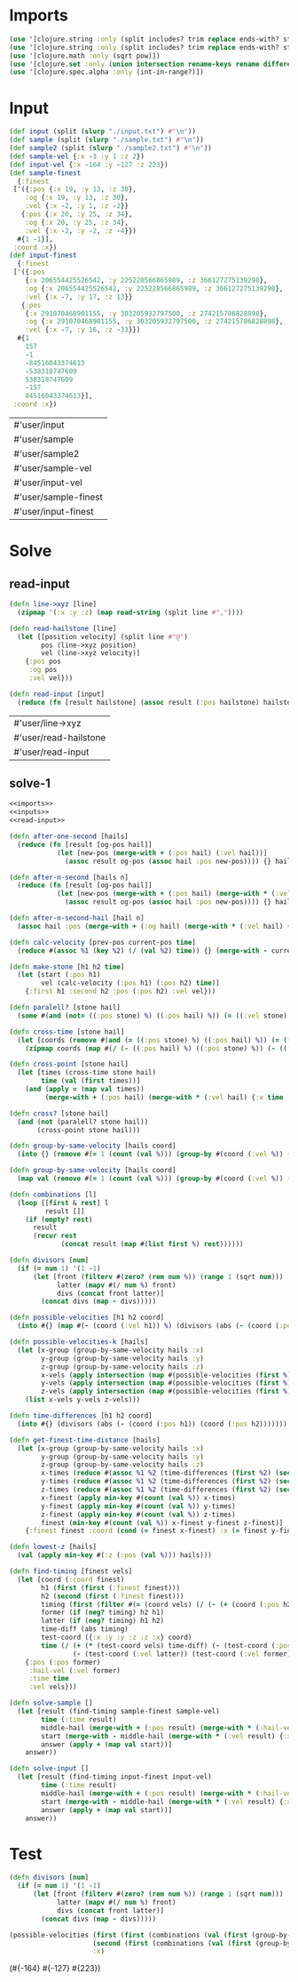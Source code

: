 * Imports
#+name:imports
#+begin_src clojure :noweb yes :noweb-ref yes
  (use '[clojure.string :only (split includes? trim replace ends-with? starts-with? replace-first join)])
  (use '[clojure.string :only (split includes? trim replace ends-with? starts-with? replace-first join)])
  (use '[clojure.math :only (sqrt pow)])
  (use '[clojure.set :only (union intersection rename-keys rename difference subset? superset?)])
  (use '[clojure.spec.alpha :only (int-in-range?)])
#+end_src

#+RESULTS: imports


* Input
#+name:inputs
#+begin_src clojure :noweb yes :noweb-ref yes
  (def input (split (slurp "./input.txt") #"\n"))
  (def sample (split (slurp "./sample.txt") #"\n"))
  (def sample2 (split (slurp "./sample2.txt") #"\n"))
  (def sample-vel {:x -3 :y 1 :z 2})
  (def input-vel {:x -164 :y -127 :z 223})
  (def sample-finest
    {:finest
   ['({:pos {:x 19, :y 13, :z 30},
      :og {:x 19, :y 13, :z 30},
      :vel {:x -2, :y 1, :z -2}}
     {:pos {:x 20, :y 25, :z 34},
      :og {:x 20, :y 25, :z 34},
      :vel {:x -2, :y -2, :z -4}})
    #{1 -1}],
   :coord :x})
  (def input-finest
    {:finest
   ['({:pos
      {:x 206554425526542, :y 225228566865989, :z 366127275139298},
      :og {:x 206554425526542, :y 225228566865989, :z 366127275139298},
      :vel {:x -7, :y 17, :z 13}}
     {:pos
      {:x 291070468901155, :y 303205932797500, :z 274215786828898},
      :og {:x 291070468901155, :y 303205932797500, :z 274215786828898},
      :vel {:x -7, :y 16, :z -33}})
    #{1
      157
      -1
      -84516043374613
      -538318747609
      538318747609
      -157
      84516043374613}],
   :coord :x})
#+end_src

#+RESULTS: inputs
| #'user/input         |
| #'user/sample        |
| #'user/sample2       |
| #'user/sample-vel    |
| #'user/input-vel     |
| #'user/sample-finest |
| #'user/input-finest  |


* Solve
** read-input
#+name:read-input
#+begin_src clojure :noweb yes :noweb-ref yes
  (defn line->xyz [line]
    (zipmap '(:x :y :z) (map read-string (split line #","))))

  (defn read-hailstone [line]
    (let [[position velocity] (split line #"@")
          pos (line->xyz position)
          vel (line->xyz velocity)]
      {:pos pos
       :og pos
       :vel vel}))

  (defn read-input [input]
    (reduce (fn [result hailstone] (assoc result (:pos hailstone) hailstone)) {} (map read-hailstone input)))
#+end_src

#+RESULTS: read-input
| #'user/line->xyz      |
| #'user/read-hailstone |
| #'user/read-input     |

** solve-1
#+begin_src clojure :noweb yes :noweb-ref yes
  <<imports>>
  <<inputs>>
  <<read-input>>

  (defn after-one-second [hails]
    (reduce (fn [result [og-pos hail]]
              (let [new-pos (merge-with + (:pos hail) (:vel hail))]
                (assoc result og-pos (assoc hail :pos new-pos)))) {} hails))

  (defn after-n-second [hails n]
    (reduce (fn [result [og-pos hail]]
              (let [new-pos (merge-with + (:pos hail) (merge-with * (:vel hail) {:x n :y n :z n}))]
                (assoc result og-pos (assoc hail :pos new-pos)))) {} hails))

  (defn after-n-second-hail [hail n]
    (assoc hail :pos (merge-with + (:og hail) (merge-with * (:vel hail) {:x n :y n :z n}))))

  (defn calc-velocity [prev-pos current-pos time]
    (reduce #(assoc %1 (key %2) (/ (val %2) time)) {} (merge-with - current-pos prev-pos)))

  (defn make-stone [h1 h2 time]
    (let [start (:pos h1)
          vel (calc-velocity (:pos h1) (:pos h2) time)]
      {:first h1 :second h2 :pos (:pos h2) :vel vel}))

  (defn paralell? [stone hail]
    (some #(and (not= ((:pos stone) %) ((:pos hail) %)) (= ((:vel stone) %) ((:vel hail) %))) '(:x :y :z)))

  (defn cross-time [stone hail]
    (let [coords (remove #(and (= ((:pos stone) %) ((:pos hail) %)) (= ((:vel stone) %) ((:vel hail) %))) '(:x :y :z))]
      (zipmap coords (map #(/ (- ((:pos hail) %) ((:pos stone) %)) (- ((:vel stone) %) ((:vel hail) %))) coords))))

  (defn cross-point [stone hail]
    (let [times (cross-time stone hail)
          time (val (first times))]
      (and (apply = (map val times))
           (merge-with + (:pos hail) (merge-with * (:vel hail) {:x time :y time :z time})))))

  (defn cross? [stone hail]
    (and (not (paralell? stone hail))
         (cross-point stone hail)))

  (defn group-by-same-velocity [hails coord]
    (into {} (remove #(= 1 (count (val %))) (group-by #(coord (:vel %)) (map val hails)))))

  (defn group-by-same-velocity [hails coord]
    (map val (remove #(= 1 (count (val %))) (group-by #(coord (:vel %)) (map val hails)))))

  (defn combinations [l]
    (loop [[first & rest] l
           result []]
      (if (empty? rest)
        result
        (recur rest
               (concat result (map #(list first %) rest))))))

  (defn divisors [num]
    (if (= num 1) '(1 -1)
        (let [front (filterv #(zero? (rem num %)) (range 1 (sqrt num)))
              latter (mapv #(/ num %) front)
              divs (concat front latter)]
          (concat divs (map - divs)))))

  (defn possible-velocities [h1 h2 coord]
    (into #{} (map #(- (coord (:vel h1)) %) (divisors (abs (- (coord (:pos h1)) (coord (:pos h2))))))))

  (defn possible-velocities-k [hails]
    (let [x-group (group-by-same-velocity hails :x)
          y-group (group-by-same-velocity hails :y)
          z-group (group-by-same-velocity hails :z)
          x-vels (apply intersection (map #(possible-velocities (first %) (second %) :x) (mapcat combinations x-group)))
          y-vels (apply intersection (map #(possible-velocities (first %) (second %) :y) (mapcat combinations y-group)))
          z-vels (apply intersection (map #(possible-velocities (first %) (second %) :z) (mapcat combinations z-group)))]
      (list x-vels y-vels z-vels)))

  (defn time-differences [h1 h2 coord]
    (into #{} (divisors (abs (- (coord (:pos h1)) (coord (:pos h2)))))))

  (defn get-finest-time-distance [hails]
    (let [x-group (group-by-same-velocity hails :x)
          y-group (group-by-same-velocity hails :y)
          z-group (group-by-same-velocity hails :z)
          x-times (reduce #(assoc %1 %2 (time-differences (first %2) (second %2) :x)) {} (mapcat combinations x-group))
          y-times (reduce #(assoc %1 %2 (time-differences (first %2) (second %2) :y)) {} (mapcat combinations y-group))
          z-times (reduce #(assoc %1 %2 (time-differences (first %2) (second %2) :z)) {} (mapcat combinations z-group))
          x-finest (apply min-key #(count (val %)) x-times)
          y-finest (apply min-key #(count (val %)) y-times)
          z-finest (apply min-key #(count (val %)) z-times)
          finest (min-key #(count (val %)) x-finest y-finest z-finest)]
      {:finest finest :coord (cond (= finest x-finest) :x (= finest y-finest) :y (= finest z-finest) :z)}))

  (defn lowest-z [hails]
    (val (apply min-key #(:z (:pos (val %))) hails)))

  (defn find-timing [finest vels]
    (let [coord (:coord finest)
          h1 (first (first (:finest finest)))
          h2 (second (first (:finest finest)))
          timing (first (filter #(= (coord vels) (/ (- (+ (coord (:pos h2)) (* (coord (:vel h2)) %)) (coord (:pos h1))) %)) (second (:finest finest))))
          former (if (neg? timing) h2 h1)
          latter (if (neg? timing) h1 h2)
          time-diff (abs timing)
          test-coord ({:x :y :y :z :z :x} coord)
          time (/ (+ (* (test-coord vels) time-diff) (- (test-coord (:pos latter))) (test-coord (:pos former)) (- (* (test-coord (:vel latter)) time-diff)))
                  (- (test-coord (:vel latter)) (test-coord (:vel former))))]
      {:pos (:pos former)
       :hail-vel (:vel former)
       :time time
       :vel vels}))

  (defn solve-sample []
    (let [result (find-timing sample-finest sample-vel)
          time (:time result)
          middle-hail (merge-with + (:pos result) (merge-with * (:hail-vel result) {:x time :y time :z time}))
          start (merge-with - middle-hail (merge-with * (:vel result) {:x time :y time :z time}))
          answer (apply + (map val start))]
      answer))

  (defn solve-input []
    (let [result (find-timing input-finest input-vel)
          time (:time result)
          middle-hail (merge-with + (:pos result) (merge-with * (:hail-vel result) {:x time :y time :z time}))
          start (merge-with - middle-hail (merge-with * (:vel result) {:x time :y time :z time}))
          answer (apply + (map val start))]
      answer))
#+end_src

#+RESULTS:
| #'user/input                    |
| #'user/sample                   |
| #'user/sample2                  |
| #'user/sample-vel               |
| #'user/input-vel                |
| #'user/sample-finest            |
| #'user/input-finest             |
| #'user/line->xyz                |
| #'user/read-hailstone           |
| #'user/read-input               |
| #'user/after-one-second         |
| #'user/after-n-second           |
| #'user/after-n-second-hail      |
| #'user/calc-velocity            |
| #'user/make-stone               |
| #'user/paralell?                |
| #'user/cross-time               |
| #'user/cross-point              |
| #'user/cross?                   |
| #'user/group-by-same-velocity   |
| #'user/group-by-same-velocity   |
| #'user/combinations             |
| #'user/divisors                 |
| #'user/possible-velocities      |
| #'user/possible-velocities-k    |
| #'user/time-differences         |
| #'user/get-finest-time-distance |
| #'user/lowest-z                 |
| #'user/find-timing              |
| #'user/solve-sample             |
| #'user/solve-input              |


* Test
#+begin_src clojure :noweb yes :noweb-ref yes
  (defn divisors [num]
    (if (= num 1) '(1 -1)
        (let [front (filterv #(zero? (rem num %)) (range 1 (sqrt num)))
              latter (mapv #(/ num %) front)
              divs (concat front latter)]
          (concat divs (map - divs)))))

  (possible-velocities (first (first (combinations (val (first (group-by-same-velocity (read-input sample) :x))))))
                       (second (first (combinations (val (first (group-by-same-velocity (read-input sample) :x))))))
                       :x)
#+end_src

#+RESULTS:
: #'user/divisors

(#{-164} #{-127} #{223})
